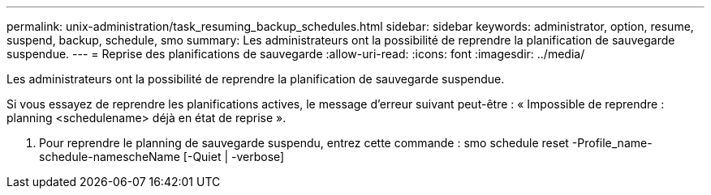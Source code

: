 ---
permalink: unix-administration/task_resuming_backup_schedules.html 
sidebar: sidebar 
keywords: administrator, option, resume, suspend, backup, schedule, smo 
summary: Les administrateurs ont la possibilité de reprendre la planification de sauvegarde suspendue. 
---
= Reprise des planifications de sauvegarde
:allow-uri-read: 
:icons: font
:imagesdir: ../media/


[role="lead"]
Les administrateurs ont la possibilité de reprendre la planification de sauvegarde suspendue.

Si vous essayez de reprendre les planifications actives, le message d'erreur suivant peut-être : « Impossible de reprendre : planning <schedulename> déjà en état de reprise ».

. Pour reprendre le planning de sauvegarde suspendu, entrez cette commande : smo schedule reset -Profile_name-schedule-namescheName [-Quiet | -verbose]

